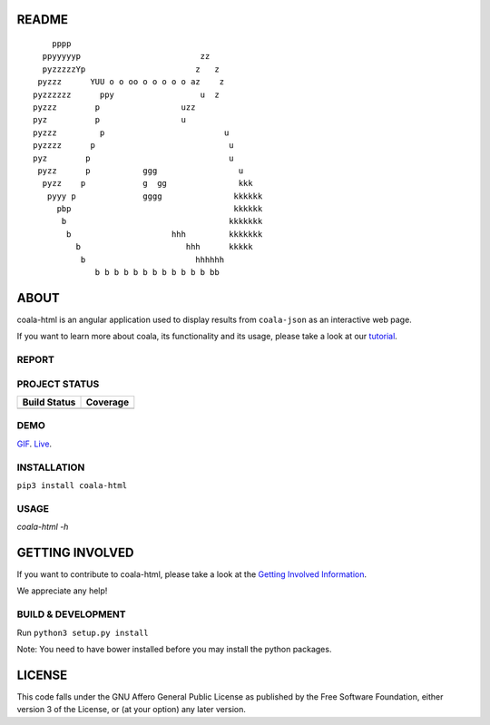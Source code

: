 README
======

.. Start ignoring LineLengthBear

::


	    pppp
	  ppyyyyyp                         zz
	  pyzzzzzYp	                  z   z
	 pyzzz      YUU o o oo o o o o o az    z
	pyzzzzzz      ppy	           u  z
	pyzzz	     p	               uzz
	pyz	     p	               u 
	pyzzz	      p	                        u
	pyzzzz	    p	                         u
	pyz        p                             u
	 pyzz      p           ggg                 u
	  pyzz    p            g  gg               kkk
	   pyyy p              gggg               kkkkkk
	     pbp                                  kkkkkk
	      b                                  kkkkkkk
	       b	             hhh         kkkkkkk
		 b	                hhh      kkkkk		
		  b 	                  hhhhhh
		     b b b b b b b b b b b b bb

.. Stop ignoring LineLengthBear

ABOUT
=====

coala-html is an angular application used to display results from
``coala-json`` as an interactive web page.

If you want to learn more about coala, its functionality and its usage,
please take a look at our
`tutorial <http://api.coala.io/en/latest/index.html>`__.

REPORT
------
.. image:: https://i.ibb.co/DpWSJ0m/Coala-Demo-Screenshot.png

PROJECT STATUS
--------------
+------------------+---------------+
| Build Status     | Coverage      |
+==================+===============+
| |Travis|         | |Coverage|    |
+------------------+---------------+

DEMO
----
GIF_.  Live_.

INSTALLATION
------------
``pip3 install coala-html``

USAGE
-----
`coala-html -h`

GETTING INVOLVED
================

If you want to contribute to coala-html, please take a look at the `Getting
Involved Information
<https://coala.io/#/getinvolved>`__.

We appreciate any help!

|https://gitter.im/coala/coala|

BUILD & DEVELOPMENT
-------------------

Run ``python3 setup.py install``

Note: You need to have bower installed before you may install the python packages.

LICENSE
=======

|AGPL|

This code falls under the GNU Affero General Public License as published
by the Free Software Foundation, either version 3 of the License, or (at
your option) any later version.

.. |https://gitter.im/coala/coala| image:: https://img.shields.io/badge/gitter-join%20chat%20%E2%86%92-brightgreen.svg
   :target: https://gitter.im/coala/coala
.. |AGPL| image:: https://img.shields.io/github/license/coala/coala.svg
   :target: https://www.gnu.org/licenses/agpl-3.0.html
.. |Travis| image:: https://img.shields.io/travis/coala/coala-html/master.svg?maxAge=2592000
   :target: https://github.com/coala/coala-html
.. |Coverage| image:: https://img.shields.io/codecov/c/github/coala/coala-html/master.svg
   :target: https://codecov.io/github/coala/coala-html?branch=master
.. _GIF: https://cloud.githubusercontent.com/assets/7397433/16225501/8162a2a4-37c4-11e6-96b8-3e37b705c7f3.gif
.. _Live: http://coala.github.io/coala-html
